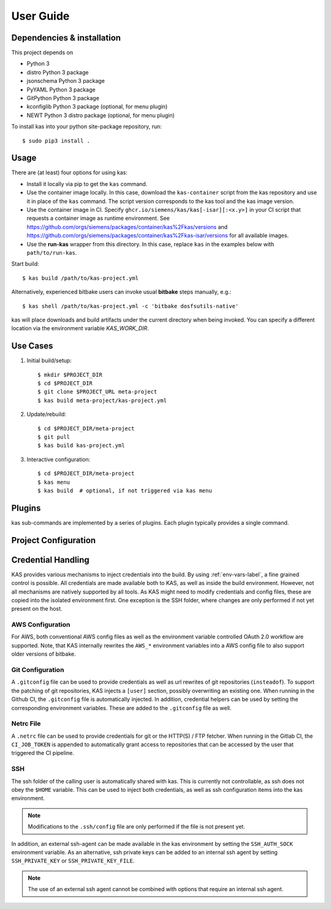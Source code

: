 User Guide
==========

Dependencies & installation
---------------------------

This project depends on

- Python 3
- distro Python 3 package
- jsonschema Python 3 package
- PyYAML Python 3 package
- GitPython Python 3 package
- kconfiglib Python 3 package (optional, for menu plugin)
- NEWT Python 3 distro package (optional, for menu plugin)

To install kas into your python site-package repository, run::

    $ sudo pip3 install .


Usage
-----

There are (at least) four options for using kas:

- Install it locally via pip to get the ``kas`` command.
- Use the container image locally. In this case, download the ``kas-container``
  script from the kas repository and use it in place of the ``kas`` command.
  The script version corresponds to the kas tool and the kas image version.
- Use the container image in CI. Specify
  ``ghcr.io/siemens/kas/kas[-isar][:<x.y>]`` in your CI script that requests
  a container image as runtime environment. See
  https://github.com/orgs/siemens/packages/container/kas%2Fkas/versions and
  https://github.com/orgs/siemens/packages/container/kas%2Fkas-isar/versions for
  all available images.
- Use the **run-kas** wrapper from this directory. In this case,
  replace ``kas`` in the examples below with ``path/to/run-kas``.

Start build::

    $ kas build /path/to/kas-project.yml

Alternatively, experienced bitbake users can invoke usual **bitbake** steps
manually, e.g.::

    $ kas shell /path/to/kas-project.yml -c 'bitbake dosfsutils-native'

kas will place downloads and build artifacts under the current directory when
being invoked. You can specify a different location via the environment
variable `KAS_WORK_DIR`.


Use Cases
---------

1.  Initial build/setup::

    $ mkdir $PROJECT_DIR
    $ cd $PROJECT_DIR
    $ git clone $PROJECT_URL meta-project
    $ kas build meta-project/kas-project.yml

2.  Update/rebuild::

    $ cd $PROJECT_DIR/meta-project
    $ git pull
    $ kas build kas-project.yml

3.  Interactive configuration::

    $ cd $PROJECT_DIR/meta-project
    $ kas menu
    $ kas build  # optional, if not triggered via kas menu


Plugins
-------

kas sub-commands are implemented by a series of plugins. Each plugin
typically provides a single command.

.. only:: html

  ``build`` plugin
  ~~~~~~~~~~~~~~~~

  .. include:: userguide/plugins/build.inc

  ``checkout`` plugin
  ~~~~~~~~~~~~~~~~~~~

  .. include:: userguide/plugins/checkout.inc

  ``dump`` plugin
  ~~~~~~~~~~~~~~~

  .. include:: userguide/plugins/dump.inc

  ``for-all-repos`` plugin
  ~~~~~~~~~~~~~~~~~~~~~~~~

  .. include:: userguide/plugins/for-all-repos.inc

  ``menu`` plugin
  ~~~~~~~~~~~~~~~

  .. include:: userguide/plugins/menu.inc

  ``shell`` plugin
  ~~~~~~~~~~~~~~~~

  .. include:: userguide/plugins/shell.inc


Project Configuration
---------------------

.. only:: html

  .. include:: userguide/project-configuration.inc

.. _checkout-creds-label:

Credential Handling
-------------------

KAS provides various mechanisms to inject credentials into the build. By
using :ref:`env-vars-label`, a fine grained control is possible. All
credentials are made available both to KAS, as well as inside the build
environment. However, not all mechanisms are natively supported by all tools.
As KAS might need to modify credentials and config files, these are copied
into the isolated environment first. One exception is the SSH folder, where
changes are only performed if not yet present on the host.

AWS Configuration
~~~~~~~~~~~~~~~~~

For AWS, both conventional AWS config files as well as the environment
variable controlled OAuth 2.0 workflow are supported. Note, that KAS
internally rewrites the ``AWS_*`` environment variables into a AWS
config file to also support older versions of bitbake.

Git Configuration
~~~~~~~~~~~~~~~~~

A ``.gitconfig`` file can be used to provide credentials as well as
url rewrites of git repositories (``insteadof``). To support the patching
of git repositories, KAS injects a ``[user]`` section, possibly overwriting
an existing one. When running in the Github CI, the ``.gitconfig`` file is
automatically injected. In addition, credential helpers can be used by
setting the corresponding environment variables. These are added to the
``.gitconfig`` file as well.

Netrc File
~~~~~~~~~~

A ``.netrc`` file can be used to provide credentials for git or the
HTTP(S) / FTP fetcher. When running in the Gitlab CI, the ``CI_JOB_TOKEN``
is appended to automatically grant access to repositories that can be
accessed by the user that triggered the CI pipeline.

SSH
~~~

The ssh folder of the calling user is automatically shared with kas. This
is currently not controllable, as ssh does not obey the ``$HOME`` variable.
This can be used to inject both credentials, as well as ssh configuration
items into the kas environment.

.. note::
  Modifications to the ``.ssh/config`` file are only performed if the file
  is not present yet.

In addition, an external ssh-agent can be made available in the kas
environment by setting the ``SSH_AUTH_SOCK`` environment variable.
As an alternative, ssh private keys can be added to an internal ssh agent
by setting ``SSH_PRIVATE_KEY`` or ``SSH_PRIVATE_KEY_FILE``.

.. note::
  The use of an external ssh agent cannot be combined with options that
  require an internal ssh agent.
